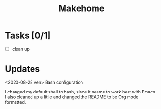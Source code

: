 #+TITLE: Makehome

* Tasks [0/1]
- [ ] clean up
* Updates
<2020-08-28 ven> Bash configuration

I changed my default shell to bash, since it seems to work best with Emacs. I
also cleaned up a little and changed the README to be Org mode formatted.
